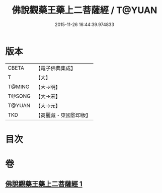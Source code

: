 #+TITLE: 佛說觀藥王藥上二菩薩經 / T@YUAN
#+DATE: 2015-11-26 16:44:39.974833
* 版本
 |     CBETA|【電子佛典集成】|
 |         T|【大】     |
 |    T@MING|【大→明】   |
 |    T@SONG|【大→宋】   |
 |    T@YUAN|【大→元】   |
 |       TKD|【高麗藏・東國影印版】|

* 目次
* 卷
** [[file:KR6j0383_001.txt][佛說觀藥王藥上二菩薩經 1]]
